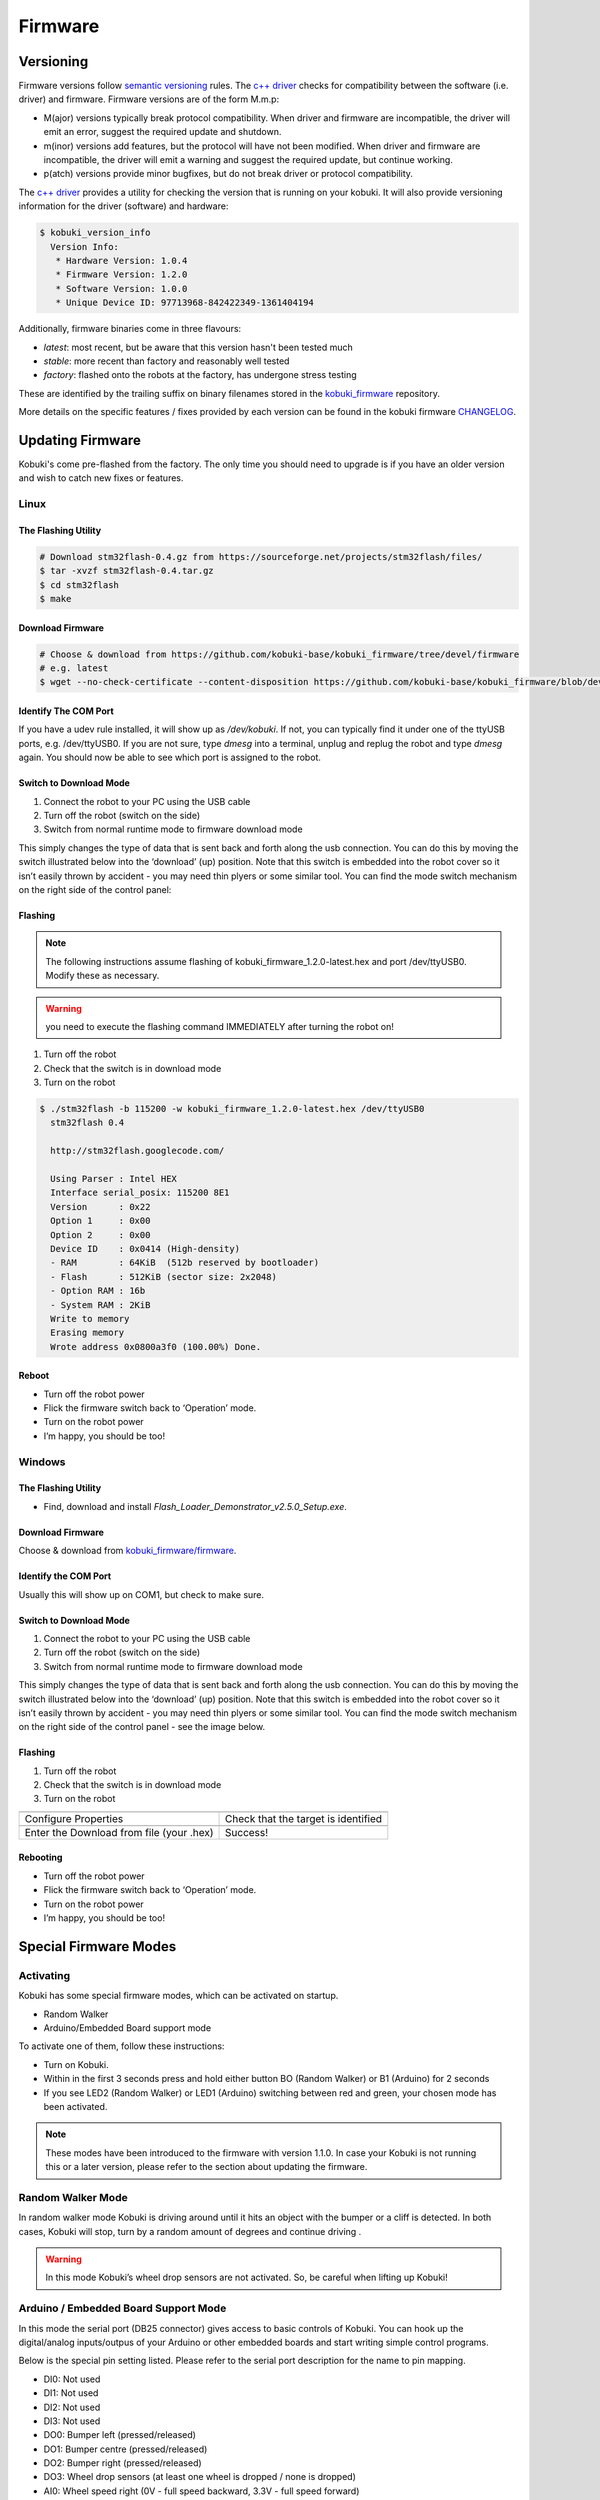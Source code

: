 .. _firmware-section:

Firmware
========

Versioning
----------

Firmware versions follow `semantic versioning`_ rules. The `c++ driver`_ 
checks for compatibility between the software (i.e. driver) and firmware.
Firmware versions are of the form M.m.p:

- M(ajor) versions typically break protocol compatibility. When driver and firmware are incompatible, the driver will emit an error, suggest the required update and shutdown.
- m(inor) versions add features, but the protocol will have not been modified. When driver and firmware are incompatible, the driver will emit a warning and suggest the required update, but continue working.
- p(atch) versions provide minor bugfixes, but do not break driver or protocol compatibility.

The `c++ driver`_ provides a utility for checking the version that is running
on your kobuki. It will also provide versioning information for the driver (software)
and hardware:

.. code-block:: bash

  $ kobuki_version_info
    Version Info:
     * Hardware Version: 1.0.4
     * Firmware Version: 1.2.0
     * Software Version: 1.0.0
     * Unique Device ID: 97713968-842422349-1361404194

Additionally, firmware binaries come in three flavours:

* *latest*: most recent, but be aware that this version hasn't been tested much
* *stable*: more recent than factory and reasonably well tested
* *factory*: flashed onto the robots at the factory, has undergone stress testing

These are identified by the trailing suffix on binary filenames stored in the
`kobuki_firmware`_ repository.

More details on the specific features / fixes provided by each version can be found
in the kobuki firmware `CHANGELOG <https://github.com/kobuki-base/kobuki_firmware/blob/devel/CHANGELOG.rst>`_.
  
.. _kobuki_firmware: https://github.com/kobuki-base/kobuki_firmware/tree/devel/firmware
.. _c++ driver: https://github.com/kobuki-base/kobuki_core
.. _semantic versioning: https://semver.org/

.. _updating-firmware:

Updating Firmware
-----------------

Kobuki's come pre-flashed from the factory. The only time you should need to upgrade
is if you have an older version and wish to catch new fixes or features.

Linux
~~~~~

The Flashing Utility
********************
.. code-block:: bash

  # Download stm32flash-0.4.gz from https://sourceforge.net/projects/stm32flash/files/
  $ tar -xvzf stm32flash-0.4.tar.gz
  $ cd stm32flash
  $ make

Download Firmware
*****************
.. code-block:: bash

  # Choose & download from https://github.com/kobuki-base/kobuki_firmware/tree/devel/firmware
  # e.g. latest
  $ wget --no-check-certificate --content-disposition https://github.com/kobuki-base/kobuki_firmware/blob/devel/firmware/kobuki_firmware_1.2.0-latest.hex?raw=true

Identify The COM Port
*********************

If you have a udev rule installed, it will show up as `/dev/kobuki`. If not, you
can typically find it under one of the ttyUSB ports, e.g. /dev/ttyUSB0.
If you are not sure, type `dmesg` into a terminal, unplug and replug the robot
and type `dmesg` again. You should now be able to see which port is assigned to the robot.

Switch to Download Mode
***********************

#. Connect the robot to your PC using the USB cable
#. Turn off the robot (switch on the side)
#. Switch from normal runtime mode to firmware download mode

This simply changes the type of data that is sent back and forth along the usb connection.
You can do this by moving the switch illustrated below into the ‘download’ (up) position.
Note that this switch is embedded into the robot cover so it isn’t easily thrown by
accident - you may need thin plyers or some similar tool. You can find the mode switch
mechanism on the right side of the control panel:

.. image:: images/modes.jpg
    :width: 300px
    :align: center

Flashing
********

.. NOTE:: 
  The following instructions assume flashing of kobuki_firmware_1.2.0-latest.hex and port /dev/ttyUSB0. 
  Modify these as necessary.

.. WARNING:: you need to execute the flashing command IMMEDIATELY after turning the robot on!

#. Turn off the robot
#. Check that the switch is in download mode
#. Turn on the robot

.. code-block:: bash

  $ ./stm32flash -b 115200 -w kobuki_firmware_1.2.0-latest.hex /dev/ttyUSB0
    stm32flash 0.4

    http://stm32flash.googlecode.com/

    Using Parser : Intel HEX
    Interface serial_posix: 115200 8E1
    Version      : 0x22
    Option 1     : 0x00
    Option 2     : 0x00
    Device ID    : 0x0414 (High-density)
    - RAM        : 64KiB  (512b reserved by bootloader)
    - Flash      : 512KiB (sector size: 2x2048)
    - Option RAM : 16b
    - System RAM : 2KiB
    Write to memory
    Erasing memory
    Wrote address 0x0800a3f0 (100.00%) Done.

Reboot
******

- Turn off the robot power
- Flick the firmware switch back to ‘Operation’ mode.
- Turn on the robot power
- I’m happy, you should be too!

Windows
~~~~~~~

The Flashing Utility
********************

- Find, download and install *Flash_Loader_Demonstrator_v2.5.0_Setup.exe*.

Download Firmware
*****************

Choose & download from `kobuki_firmware/firmware <https://github.com/kobuki-base/kobuki_firmware/tree/devel/firmware>`_.

Identify the COM Port
*********************

Usually this will show up on COM1, but check to make sure.

Switch to Download Mode
***********************

#. Connect the robot to your PC using the USB cable
#. Turn off the robot (switch on the side)
#. Switch from normal runtime mode to firmware download mode

This simply changes the type of data that is sent back and forth along the usb connection.
You can do this by moving the switch illustrated below into the ‘download’ (up) position.
Note that this switch is embedded into the robot cover so it isn’t easily thrown by
accident - you may need thin plyers or some similar tool. You can find the mode switch
mechanism on the right side of the control panel - see the image below.

Flashing
********
#. Turn off the robot
#. Check that the switch is in download mode
#. Turn on the robot

.. |flash1| image:: images/windows_flash_1.jpg
.. |flash2| image:: images/windows_flash_2.jpg
.. |flash3| image:: images/windows_flash_3.jpg
.. |flash4| image:: images/windows_flash_4.jpg

+------------------------------------------+-------------------------------------+
| |flash1|                                 | |flash2|                            |
+------------------------------------------+-------------------------------------+
| Configure Properties                     | Check that the target is identified |
+------------------------------------------+-------------------------------------+
| |flash3|                                 | |flash4|                            |
+------------------------------------------+-------------------------------------+
| Enter the Download from file (your .hex) | Success!                            |
+------------------------------------------+-------------------------------------+

Rebooting
*********

- Turn off the robot power
- Flick the firmware switch back to ‘Operation’ mode.
- Turn on the robot power
- I’m happy, you should be too!


Special Firmware Modes
----------------------

Activating
~~~~~~~~~~
Kobuki has some special firmware modes, which can be activated on startup.

* Random Walker
* Arduino/Embedded Board support mode

To activate one of them, follow these instructions:

* Turn on Kobuki.
* Within in the first 3 seconds press and hold either button BO (Random Walker) or B1 (Arduino) for 2 seconds
* If you see LED2 (Random Walker) or LED1 (Arduino) switching between red and green, your chosen mode has been activated.

.. NOTE:: These modes have been introduced to the firmware with version 1.1.0. In case your Kobuki is not running this or a later version, please refer to the section about updating the firmware.

Random Walker Mode
~~~~~~~~~~~~~~~~~~

In random walker mode Kobuki is driving around until it hits an object with the bumper or a cliff is detected. In both cases, Kobuki will stop, turn by a random amount of degrees and continue driving .

.. WARNING:: In this mode Kobuki’s wheel drop sensors are not activated. So, be careful when lifting up Kobuki!

Arduino / Embedded Board Support Mode
~~~~~~~~~~~~~~~~~~~~~~~~~~~~~~~~~~~~~

In this mode the serial port (DB25 connector) gives access to basic controls of Kobuki. You can hook up the digital/analog inputs/outpus of your Arduino or other embedded boards and start writing simple control programs.

Below is the special pin setting listed. Please refer to the serial port description for the name to pin mapping.

- DI0: Not used
- DI1: Not used
- DI2: Not used
- DI3: Not used
- DO0: Bumper left (pressed/released)
- DO1: Bumper centre (pressed/released)
- DO2: Bumper right (pressed/released)
- DO3: Wheel drop sensors (at least one wheel is dropped / none is dropped)
- AI0: Wheel speed right (0V - full speed backward, 3.3V - full speed forward)
- AI1: Wheel speed left (0V - full speed backward, 3.3V - full speed forward)
- AI2: Not used
- AI3: Not used

All other pins (GND, RX, TX etc.) remain unchanged.

.. NOTE:: To enable the motors you need to press button B0.

